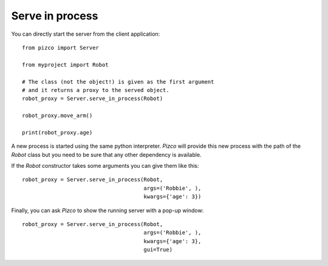 Serve in process
----------------

You can directly start the server from the client application::

    from pizco import Server

    from myproject import Robot

    # The class (not the object!) is given as the first argument
    # and it returns a proxy to the served object.
    robot_proxy = Server.serve_in_process(Robot)

    robot_proxy.move_arm()

    print(robot_proxy.age)


A new process is started using the same python interpreter. `Pizco` will provide
this new process with the path of the `Robot` class but you need to be sure that
any other dependency is available.

If the `Robot` constructor takes some arguments you can give them like this::

    robot_proxy = Server.serve_in_process(Robot,
                                          args=('Robbie', ),
                                          kwargs={'age': 3})

Finally, you can ask `Pizco` to show the running server with a pop-up window::

    robot_proxy = Server.serve_in_process(Robot,
                                          args=('Robbie', ),
                                          kwargs={'age': 3},
                                          gui=True)

